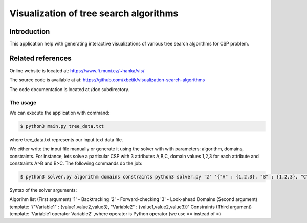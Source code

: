 Visualization of tree search algorithms
=================

Introduction
------------
This application help with generating interactive visualizations of various tree search algorithms for CSP problem.

Related references
----------
Online website is located at: https://www.fi.muni.cz/~hanka/vis/

The source code is available at at: https://github.com/xbetik/visualization-search-algorithms

The code documentation is located at /doc subdirectory.

The usage
~~~~~~~~~~~~~

We can execute the application with command:

.. code-block:: console

    $ python3 main.py tree_data.txt
where tree_data.txt represents our input text data file.

We either write the input file manually or generate it using the solver with with parameters: algorithm, domains, constraints. For instance, lets solve a particular CSP with 3 attributes A,B,C, domain values 1,2,3 for each attribute and constraints A>B and B>C. The following commands do the job:

.. code-block:: console

    $ python3 solver.py algorithm domains constraints python3 solver.py '2' '{"A" : {1,2,3}, "B" : {1,2,3}, "C" : {1,2,3}}' 'A>B,B>C'

Syntax of the solver arguments:

Algorihm list (First argument) '1' - Backtracking '2' - Forward-checking '3' - Look-ahead Domains (Second argument) template: '{"Variable1" : {value1,value2,value3}, "Variable2" : {value1,value2,value3}}' Constraints (Third argument) template: 'Variable1 operator Variable2' ,where operator is Python operator (we use == instead of =)
